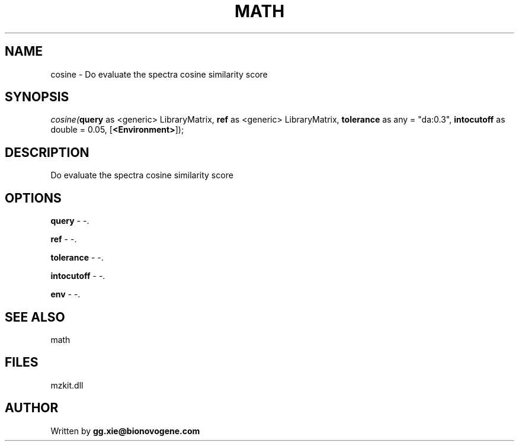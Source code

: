 .\" man page create by R# package system.
.TH MATH 4 2000-1月 "cosine" "cosine"
.SH NAME
cosine \- Do evaluate the spectra cosine similarity score
.SH SYNOPSIS
\fIcosine(\fBquery\fR as <generic> LibraryMatrix, 
\fBref\fR as <generic> LibraryMatrix, 
\fBtolerance\fR as any = "da:0.3", 
\fBintocutoff\fR as double = 0.05, 
[\fB<Environment>\fR]);\fR
.SH DESCRIPTION
.PP
Do evaluate the spectra cosine similarity score
.PP
.SH OPTIONS
.PP
\fBquery\fB \fR\- -. 
.PP
.PP
\fBref\fB \fR\- -. 
.PP
.PP
\fBtolerance\fB \fR\- -. 
.PP
.PP
\fBintocutoff\fB \fR\- -. 
.PP
.PP
\fBenv\fB \fR\- -. 
.PP
.SH SEE ALSO
math
.SH FILES
.PP
mzkit.dll
.PP
.SH AUTHOR
Written by \fBgg.xie@bionovogene.com\fR

